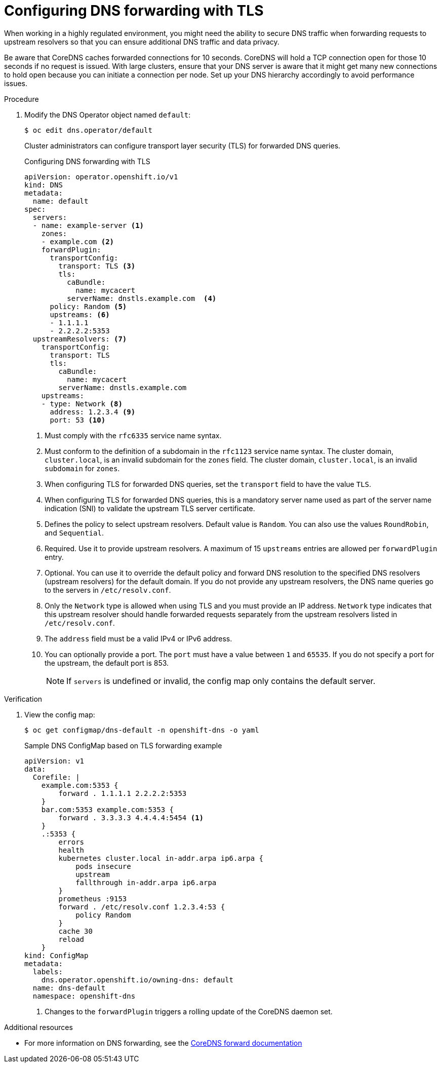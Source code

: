 // Module included in the following assemblies:
//
// * networking/dns-operator.adoc

:_mod-docs-content-type: PROCEDURE
[id="configuring-dns-forwarding-with-tls_{context}"]
= Configuring DNS forwarding with TLS

When working in a highly regulated environment, you might need the ability to secure DNS traffic when forwarding requests to upstream resolvers so that you can ensure additional DNS traffic and data privacy.

Be aware that CoreDNS caches forwarded connections for 10 seconds. CoreDNS will hold a TCP connection open for those 10 seconds if no request is issued. With large clusters, ensure that your DNS server is aware that it might get many new connections to hold open because you can initiate a connection per node. Set up your DNS hierarchy accordingly to avoid performance issues.
ifdef::openshift-rosa,openshift-dedicated[]
[IMPORTANT]
====
When specifying values for the `zones` parameter, ensure that you only forward to specific zones, such as your intranet. You must specify at least one zone. Otherwise, your cluster can lose functionality.
====
endif::[]

.Procedure

. Modify the DNS Operator object named `default`:
+
[source,terminal]
----
$ oc edit dns.operator/default
----
+
Cluster administrators can configure transport layer security (TLS) for forwarded DNS queries.
+
.Configuring DNS forwarding with TLS
[source,yaml]
----
apiVersion: operator.openshift.io/v1
kind: DNS
metadata:
  name: default
spec:
  servers:
  - name: example-server <1>
    zones:
    - example.com <2>
    forwardPlugin:
      transportConfig:
        transport: TLS <3>
        tls:
          caBundle:
            name: mycacert
          serverName: dnstls.example.com  <4>
      policy: Random <5>
      upstreams: <6>
      - 1.1.1.1
      - 2.2.2.2:5353
  upstreamResolvers: <7>
    transportConfig:
      transport: TLS
      tls:
        caBundle:
          name: mycacert
        serverName: dnstls.example.com
    upstreams:
    - type: Network <8>
      address: 1.2.3.4 <9>
      port: 53 <10>
----
<1> Must comply with the `rfc6335` service name syntax.
<2> Must conform to the definition of a subdomain in the `rfc1123` service name syntax. The cluster domain, `cluster.local`, is an invalid subdomain for the `zones` field. The cluster domain, `cluster.local`, is an invalid `subdomain` for `zones`.
<3> When configuring TLS for forwarded DNS queries, set the `transport` field to have the value `TLS`.
<4> When configuring TLS for forwarded DNS queries, this is a mandatory server name used as part of the server name indication (SNI) to validate the upstream TLS server certificate.
<5> Defines the policy to select upstream resolvers. Default value is `Random`. You can also use the values `RoundRobin`, and `Sequential`.
<6> Required. Use it to provide upstream resolvers. A maximum of 15 `upstreams` entries are allowed per `forwardPlugin` entry.
<7> Optional. You can use it to override the default policy and forward DNS resolution to the specified DNS resolvers (upstream resolvers) for the default domain. If you do not provide any upstream resolvers, the DNS name queries go to the servers in `/etc/resolv.conf`.
<8> Only the `Network` type is allowed when using TLS and you must provide an IP address. `Network` type indicates that this upstream resolver should handle forwarded requests separately from the upstream resolvers listed in `/etc/resolv.conf`.
<9> The `address` field must be a valid IPv4 or IPv6 address.
<10> You can optionally provide a port. The `port` must have a value between `1` and `65535`. If you do not specify a port for the upstream, the default port is 853.
+
[NOTE]
====
If `servers` is undefined or invalid, the config map only contains the default server.
====

.Verification

. View the config map:
+
[source,terminal]
----
$ oc get configmap/dns-default -n openshift-dns -o yaml
----
+
.Sample DNS ConfigMap based on TLS forwarding example
[source,yaml]
----
apiVersion: v1
data:
  Corefile: |
    example.com:5353 {
        forward . 1.1.1.1 2.2.2.2:5353
    }
    bar.com:5353 example.com:5353 {
        forward . 3.3.3.3 4.4.4.4:5454 <1>
    }
    .:5353 {
        errors
        health
        kubernetes cluster.local in-addr.arpa ip6.arpa {
            pods insecure
            upstream
            fallthrough in-addr.arpa ip6.arpa
        }
        prometheus :9153
        forward . /etc/resolv.conf 1.2.3.4:53 {
            policy Random
        }
        cache 30
        reload
    }
kind: ConfigMap
metadata:
  labels:
    dns.operator.openshift.io/owning-dns: default
  name: dns-default
  namespace: openshift-dns
----
<1> Changes to the `forwardPlugin` triggers a rolling update of the CoreDNS daemon set.

[role="_additional-resources"]
.Additional resources

* For more information on DNS forwarding, see the link:https://coredns.io/plugins/forward/[CoreDNS forward documentation]